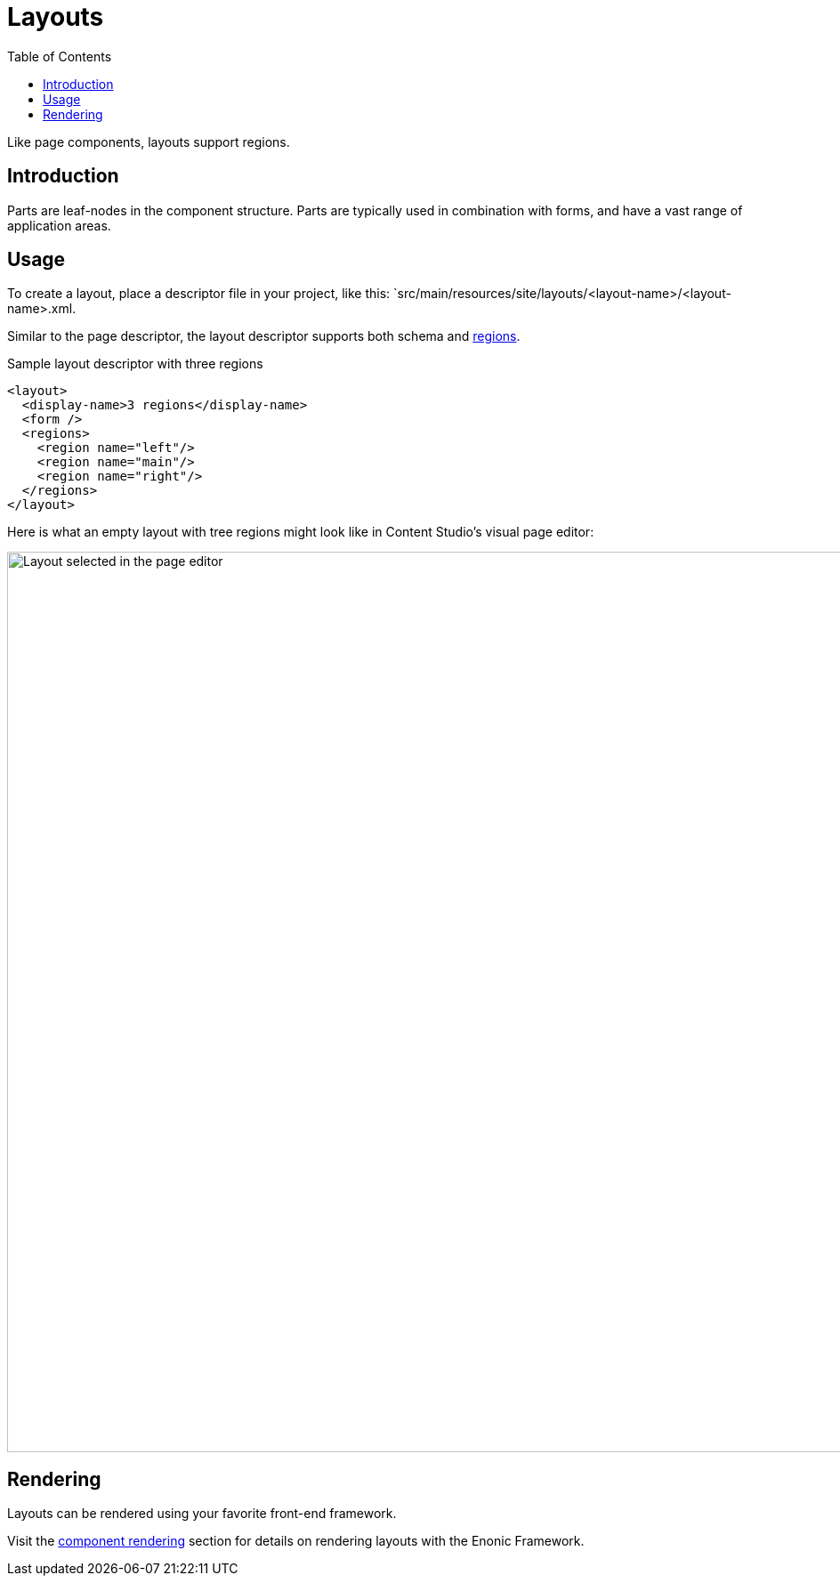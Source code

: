 = Layouts
:toc: right
:imagesdir: media

Like page components, layouts support regions.


== Introduction

Parts are leaf-nodes in the component structure. Parts are typically used in combination with forms, and have a vast range of application areas.

== Usage

To create a layout, place a descriptor file in your project, like this: `src/main/resources/site/layouts/<layout-name>/<layout-name>.xml.

Similar to the page descriptor, the layout descriptor supports both schema and <<regions#, regions>>. 

.Sample layout descriptor with three regions
[source,xml]
----
<layout>
  <display-name>3 regions</display-name>
  <form />
  <regions>
    <region name="left"/>
    <region name="main"/>
    <region name="right"/>
  </regions>
</layout>
----

Here is what an empty layout with tree regions might look like in Content Studio's visual page editor:

image::3-region-layout-wrapped.png[Layout selected in the page editor, 1012px]


== Rendering

Layouts can be rendered using your favorite front-end framework. 

Visit the <<../../framework/components#, component rendering>> section for details on rendering layouts with the Enonic Framework.
